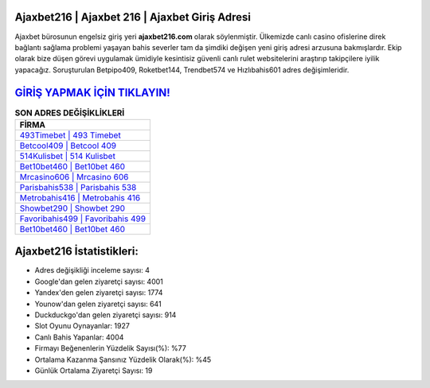 ﻿Ajaxbet216 | Ajaxbet 216 | Ajaxbet Giriş Adresi
===================================

.. image:: images/ajaxbet-giris.jpg
   :width: 600
   
Ajaxbet bürosunun engelsiz giriş yeri **ajaxbet216.com** olarak söylenmiştir. Ülkemizde canlı casino ofislerine direk bağlantı sağlama problemi yaşayan bahis severler tam da şimdiki değişen yeni giriş adresi arzusuna bakmışlardır. Ekip olarak bize düşen görevi uygulamak ümidiyle kesintisiz güvenli canlı rulet websitelerini araştırıp takipçilere iyilik yapacağız. Soruşturulan Betpipo409, Roketbet144, Trendbet574 ve Hızlıbahis601 adres değişimleridir.

`GİRİŞ YAPMAK İÇİN TIKLAYIN! <https://uclck.me/gonow>`_
==============

.. list-table:: **SON ADRES DEĞİŞİKLİKLERİ**
   :widths: 100
   :header-rows: 1

   * - FİRMA
   * - `493Timebet | 493 Timebet <493timebet-493-timebet-timebet-giris-adresi.html>`_
   * - `Betcool409 | Betcool 409 <betcool409-betcool-409-betcool-giris-adresi.html>`_
   * - `514Kulisbet | 514 Kulisbet <514kulisbet-514-kulisbet-kulisbet-giris-adresi.html>`_	 
   * - `Bet10bet460 | Bet10bet 460 <bet10bet460-bet10bet-460-bet10bet-giris-adresi.html>`_	 
   * - `Mrcasino606 | Mrcasino 606 <mrcasino606-mrcasino-606-mrcasino-giris-adresi.html>`_ 
   * - `Parisbahis538 | Parisbahis 538 <parisbahis538-parisbahis-538-parisbahis-giris-adresi.html>`_
   * - `Metrobahis416 | Metrobahis 416 <metrobahis416-metrobahis-416-metrobahis-giris-adresi.html>`_	 
   * - `Showbet290 | Showbet 290 <showbet290-showbet-290-showbet-giris-adresi.html>`_
   * - `Favoribahis499 | Favoribahis 499 <favoribahis499-favoribahis-499-favoribahis-giris-adresi.html>`_
   * - `Bet10bet460 | Bet10bet 460 <bet10bet460-bet10bet-460-bet10bet-giris-adresi.html>`_
	 
Ajaxbet216 İstatistikleri:
===================================	 
* Adres değişikliği inceleme sayısı: 4
* Google'dan gelen ziyaretçi sayısı: 4001
* Yandex'den gelen ziyaretçi sayısı: 1774
* Younow'dan gelen ziyaretçi sayısı: 641
* Duckduckgo'dan gelen ziyaretçi sayısı: 914
* Slot Oyunu Oynayanlar: 1927
* Canlı Bahis Yapanlar: 4004
* Firmayı Beğenenlerin Yüzdelik Sayısı(%): %77
* Ortalama Kazanma Şansınız Yüzdelik Olarak(%): %45
* Günlük Ortalama Ziyaretçi Sayısı: 19
